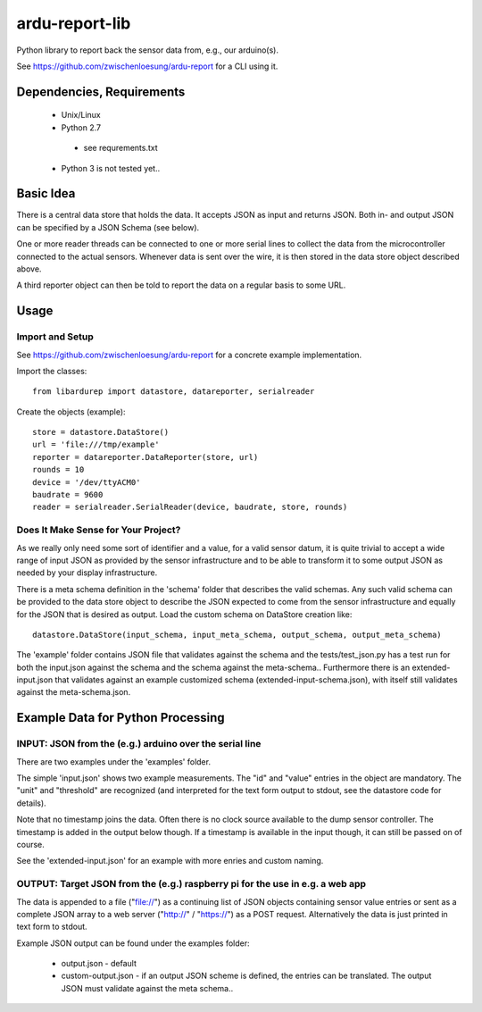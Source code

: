 ardu-report-lib
===============

.. image:: https://travis-ci.org/zwischenloesung/ardu-report-lib.svg?branch=master
       :target: https://travis-ci.org/zwischenloesung/ardu-report-lib

Python library to report back the sensor data from, e.g., our arduino(s).

See https://github.com/zwischenloesung/ardu-report for a CLI using it.

Dependencies, Requirements
--------------------------

 * Unix/Linux

 * Python 2.7

  - see requrements.txt

 * Python 3 is not tested yet..


Basic Idea
----------

There is a central data store that holds the data. It accepts JSON as input and returns JSON. Both in- and
output JSON can be specified by a JSON Schema (see below).

One or more reader threads can be connected to one or more serial lines to collect the data from the
microcontroller connected to the actual sensors. Whenever data is sent over the wire, it is then stored
in the data store object described above.

A third reporter object can then be told to report the data on a regular basis to some URL.


Usage
-----

Import and Setup
~~~~~~~~~~~~~~~~
See https://github.com/zwischenloesung/ardu-report for a concrete example implementation.

Import the classes::

    from libardurep import datastore, datareporter, serialreader

Create the objects (example)::

    store = datastore.DataStore()
    url = 'file:///tmp/example'
    reporter = datareporter.DataReporter(store, url)
    rounds = 10
    device = '/dev/ttyACM0'
    baudrate = 9600
    reader = serialreader.SerialReader(device, baudrate, store, rounds)


Does It Make Sense for Your Project?
~~~~~~~~~~~~~~~~~~~~~~~~~~~~~~~~~~~~

As we really only
need some sort of identifier and a value,
for a valid sensor datum, it is quite trivial to accept
a wide range of input JSON as provided by the sensor infrastructure
and to be able to transform
it to some output JSON as needed by your display infrastructure.

There is a meta schema definition in the 'schema' folder that
describes the valid schemas. Any such valid schema can be provided
to the data store object to describe the JSON expected to
come from the sensor infrastructure and equally for the JSON
that is desired as output. Load the custom schema on DataStore
creation like::

    datastore.DataStore(input_schema, input_meta_schema, output_schema, output_meta_schema)

The 'example' folder contains JSON file that
validates against the schema and the tests/test\_json.py has
a test run for both the input.json against the schema and the
schema against the meta-schema.. Furthermore there is an
extended-input.json that validates against an example
customized schema (extended-input-schema.json), with itself
still validates against the meta-schema.json.


Example Data for Python Processing
----------------------------------

INPUT: JSON from the (e.g.) arduino over the serial line
~~~~~~~~~~~~~~~~~~~~~~~~~~~~~~~~~~~~~~~~~~~~~~~~~~~~~~~~

There are two examples under the 'examples' folder.

The simple 'input.json'
shows two example measurements.
The "id" and "value" entries in the object are
mandatory. The "unit" and "threshold" are recognized
(and interpreted for the text form output to stdout, see the datastore
code for details).

Note that no timestamp joins the data. Often there is no
clock source available to the dump sensor controller. The timestamp
is added in the output below though. If a timestamp is available
in the input though, it can still be passed on of course.

See the 'extended-input.json' for an example with
more enries and custom naming.


OUTPUT: Target JSON from the (e.g.) raspberry pi for the use in e.g. a web app
~~~~~~~~~~~~~~~~~~~~~~~~~~~~~~~~~~~~~~~~~~~~~~~~~~~~~~~~~~~~~~~~~~~~~~~~~~~~~~

The data is appended to a file ("file://") as
a continuing list of JSON objects containing sensor value entries or
sent as a complete JSON array to a web server ("http://" / "https://")
as a POST request. Alternatively the data is just printed in
text form to stdout.

Example JSON output can be found under the examples folder:

 * output.json - default

 * custom-output.json - if an output JSON scheme is defined, the
   entries can be translated. The output JSON must validate against
   the meta schema..

